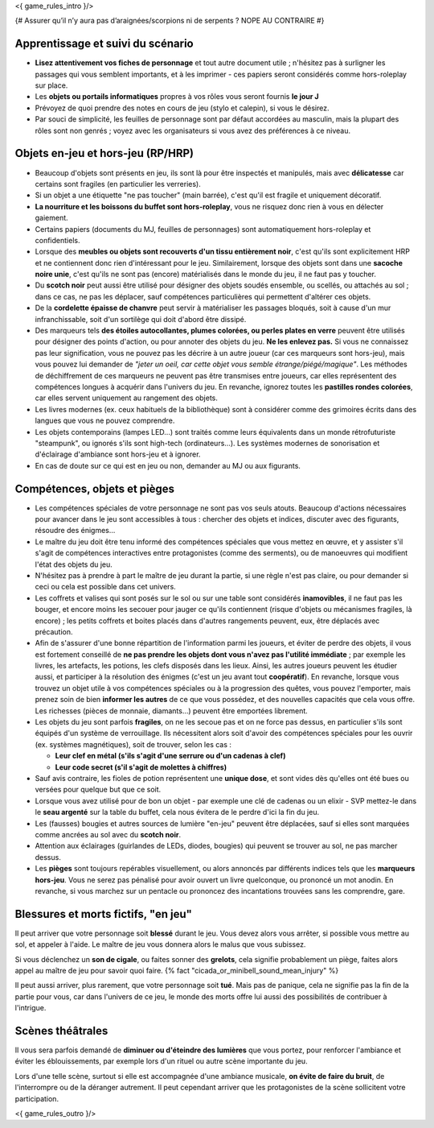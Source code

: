 

<{ game_rules_intro }/>


{# Assurer qu’il n’y aura pas d’araignées/scorpions ni de serpents ? NOPE AU CONTRAIRE #}


Apprentissage et suivi du scénario
++++++++++++++++++++++++++++++++++++++

- **Lisez attentivement vos fiches de personnage** et tout autre document utile ; n'hésitez pas à surligner les passages qui vous semblent importants, et à les imprimer - ces papiers seront considérés comme hors-roleplay sur place.
- Les **objets ou portails informatiques** propres à vos rôles vous seront fournis **le jour J**
- Prévoyez de quoi prendre des notes en cours de jeu (stylo et calepin), si vous le désirez.
- Par souci de simplicité, les feuilles de personnage sont par défaut accordées au masculin, mais la plupart des rôles sont non genrés ; voyez avec les organisateurs si vous avez des préférences à ce niveau.


Objets en-jeu et hors-jeu (RP/HRP)
+++++++++++++++++++++++++++++++++++++++++++++++

- Beaucoup d'objets sont présents en jeu, ils sont là pour être inspectés et manipulés, mais avec **délicatesse** car certains sont fragiles (en particulier les verreries).
- Si un objet a une étiquette "ne pas toucher" (main barrée), c'est qu'il est fragile et uniquement décoratif.
- **La nourriture et les boissons du buffet sont hors-roleplay**, vous ne risquez donc rien à vous en délecter gaiement.
- Certains papiers (documents du MJ, feuilles de personnages) sont automatiquement hors-roleplay et confidentiels.
- Lorsque des **meubles ou objets sont recouverts d'un tissu entièrement noir**, c'est qu'ils sont explicitement HRP et ne contiennent donc rien d'intéressant pour le jeu. Similairement, lorsque des objets sont dans une **sacoche noire unie**, c'est qu'ils ne sont pas (encore) matérialisés dans le monde du jeu, il ne faut pas y toucher.
- Du **scotch noir** peut aussi être utilisé pour désigner des objets soudés ensemble, ou scellés, ou attachés au sol ; dans ce cas, ne pas les déplacer, sauf compétences particulières qui permettent d'altérer ces objets.
- De la **cordelette épaisse de chanvre** peut servir à matérialiser les passages bloqués, soit à cause d'un mur infranchissable, soit d'un sortilège qui doit d'abord être dissipé.
- Des marqueurs tels **des étoiles autocollantes, plumes colorées, ou perles plates en verre** peuvent être utilisés pour désigner des points d'action, ou pour annoter des objets du jeu. **Ne les enlevez pas.** Si vous ne connaissez pas leur signification, vous ne pouvez pas les décrire à un autre joueur (car ces marqueurs sont hors-jeu), mais vous pouvez lui demander de *"jeter un oeil, car cette objet vous semble étrange/piégé/magique"*. Les méthodes de déchiffrement de ces marqueurs ne peuvent pas être transmises entre joueurs, car elles représentent des compétences longues à acquérir dans l'univers du jeu. En revanche, ignorez toutes les **pastilles rondes colorées**, car elles servent uniquement au rangement des objets.
- Les livres modernes (ex. ceux habituels de la bibliothèque) sont à considérer comme des grimoires écrits dans des langues que vous ne pouvez comprendre.
- Les objets contemporains (lampes LED...) sont traités comme leurs équivalents dans un monde rétrofuturiste "steampunk", ou ignorés s'ils sont high-tech (ordinateurs...). Les systèmes modernes de sonorisation et d'éclairage d'ambiance sont hors-jeu et à ignorer.
- En cas de doute sur ce qui est en jeu ou non, demander au MJ ou aux figurants.

Compétences, objets et pièges
+++++++++++++++++++++++++++++++++++++

- Les compétences spéciales de votre personnage ne sont pas vos seuls atouts. Beaucoup d'actions nécessaires pour avancer dans le jeu sont accessibles à tous : chercher des objets et indices, discuter avec des figurants, résoudre des énigmes...

- Le maître du jeu doit être tenu informé des compétences spéciales que vous mettez en œuvre, et y assister s'il s'agit de compétences interactives entre protagonistes (comme des serments), ou de manoeuvres qui modifient l'état des objets du jeu.

- N'hésitez pas à prendre à part le maître de jeu durant la partie, si une règle n'est pas claire, ou pour demander si ceci ou cela est possible dans cet univers.

- Les coffrets et valises qui sont posés sur le sol ou sur une table sont considérés **inamovibles**, il ne faut pas les bouger, et encore moins les secouer pour jauger ce qu'ils contiennent (risque d'objets ou mécanismes fragiles, là encore) ; les petits coffrets et boites placés dans d'autres rangements peuvent, eux, être déplacés avec précaution.

- Afin de s'assurer d'une bonne répartition de l'information parmi les joueurs, et éviter de perdre des objets, il vous est fortement conseillé de **ne pas prendre les objets dont vous n'avez pas l'utilité immédiate** ; par exemple les livres, les artefacts, les potions, les clefs disposés dans les lieux. Ainsi, les autres joueurs peuvent les étudier aussi, et participer à la résolution des énigmes (c'est un jeu avant tout **coopératif**). En revanche, lorsque vous trouvez un objet utile à vos compétences spéciales ou à la progression des quêtes, vous pouvez l'emporter, mais prenez soin de bien **informer les autres** de ce que vous possédez, et des nouvelles capacités que cela vous offre. Les richesses (pièces de monnaie, diamants...) peuvent être emportées librement.

- Les objets du jeu sont parfois **fragiles**, on ne les secoue pas et on ne force pas dessus, en particulier s'ils sont équipés d'un système de verrouillage. Ils nécessitent alors soit d'avoir des compétences spéciales pour les ouvrir (ex. systèmes magnétiques), soit de trouver, selon les cas :

  - **Leur clef en métal (s'ils s'agit d'une serrure ou d'un cadenas à clef)**
  - **Leur code secret (s'il s'agit de molettes à chiffres)**

- Sauf avis contraire, les fioles de potion représentent une **unique dose**, et sont vides dès qu'elles ont été bues ou versées pour quelque but que ce soit.

- Lorsque vous avez utilisé pour de bon un objet - par exemple une clé de cadenas ou un elixir - SVP mettez-le dans le **seau argenté** sur la table du buffet, cela nous évitera de le perdre d'ici la fin du jeu.

- Les (fausses) bougies et autres sources de lumière "en-jeu" peuvent être déplacées, sauf si elles sont marquées comme ancrées au sol avec du **scotch noir**.

- Attention aux éclairages (guirlandes de LEDs, diodes, bougies) qui peuvent se trouver au sol, ne pas marcher dessus.

- Les **pièges** sont toujours repérables visuellement, ou alors annoncés par différents indices tels que les **marqueurs hors-jeu**. Vous ne serez pas pénalisé pour avoir ouvert un livre quelconque, ou prononcé un mot anodin. En revanche, si vous marchez sur un pentacle ou prononcez des incantations trouvées sans les comprendre, gare.


Blessures et morts fictifs, "en jeu"
++++++++++++++++++++++++++++++++++++++

Il peut arriver que votre personnage soit **blessé** durant le jeu. Vous devez alors vous arrêter, si possible vous mettre au sol, et appeler à l'aide. Le maître de jeu vous donnera alors le malus que vous subissez.

Si vous déclenchez un **son de cigale**, ou faites sonner des **grelots**, cela signifie probablement un piège, faites alors appel au maître de jeu pour savoir quoi faire. {% fact "cicada_or_minibell_sound_mean_injury" %}

Il peut aussi arriver, plus rarement, que votre personnage soit **tué**. Mais pas de panique, cela ne signifie pas la fin de la partie pour vous, car dans l'univers de ce jeu, le monde des morts offre lui aussi des possibilités de contribuer à l'intrigue.


Scènes théâtrales
+++++++++++++++++++++++

Il vous sera parfois demandé de **diminuer ou d'éteindre des lumières** que vous portez, pour renforcer l'ambiance et éviter les éblouissements, par exemple lors d'un rituel ou autre scène importante du jeu.

Lors d'une telle scène, surtout si elle est accompagnée d'une ambiance musicale, **on évite de faire du bruit**, de l'interrompre ou de la déranger autrement. Il peut cependant arriver que les protagonistes de la scène sollicitent votre participation.


<{ game_rules_outro }/>
